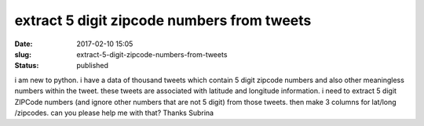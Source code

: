 extract 5 digit zipcode numbers from tweets
###########################################
:date: 2017-02-10 15:05
:slug: extract-5-digit-zipcode-numbers-from-tweets
:status: published

i am new to python. i have a data of thousand tweets which contain 5
digit zipcode numbers and also other meaningless numbers within the
tweet. these tweets are associated with latitude and longitude
information. i need to extract 5 digit ZIPCode numbers (and ignore other
numbers that are not 5 digit) from those tweets. then make 3 columns for
lat/long /zipcodes. can you please help me with that? Thanks Subrina
